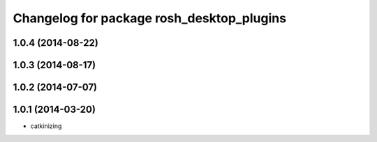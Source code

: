 ^^^^^^^^^^^^^^^^^^^^^^^^^^^^^^^^^^^^^^^^^^
Changelog for package rosh_desktop_plugins
^^^^^^^^^^^^^^^^^^^^^^^^^^^^^^^^^^^^^^^^^^

1.0.4 (2014-08-22)
------------------

1.0.3 (2014-08-17)
------------------

1.0.2 (2014-07-07)
------------------

1.0.1 (2014-03-20)
------------------
* catkinizing